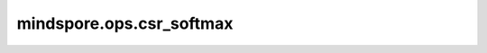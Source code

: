 mindspore.ops.csr_softmax
=================================

.. py:function:: mindspore.ops.csr_softmax(logits, dtype)

    计算 CSRTensorMatrix 的 softmax 。

    参数：
        - **logits** (CSRTensor) - 输入稀疏的 CSRTensor。
        - **dtype** (dtype) - 输入的数据类型。

    返回：
        - **CSRTensor** （CSRTensor） - 一个 csr_tensor 包含

          - **indptr** - 指示每行中非零值的起始点和结束点。
          - **indices** - 输入中所有非零值的列位置。
          - **values** - 稠密张量的非零值。
          - **shape** - csrtensor 的形状。
   